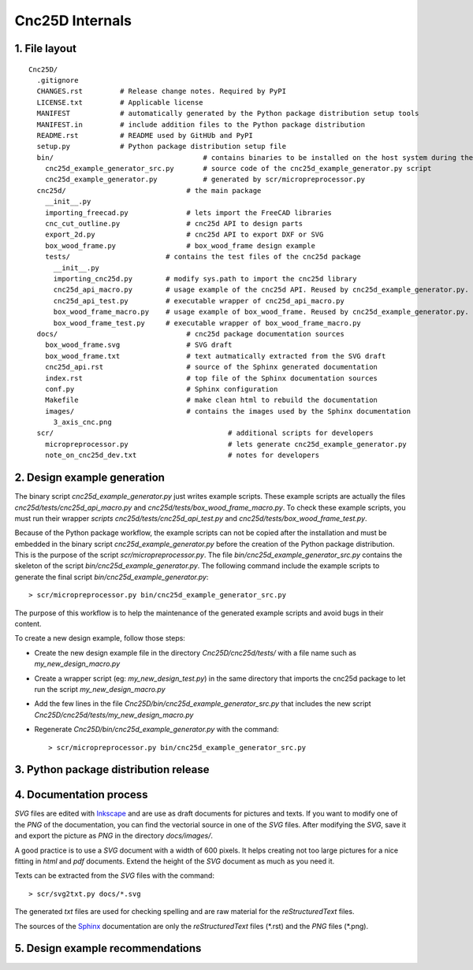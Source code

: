 ================
Cnc25D Internals
================

1. File layout
==============

::

  Cnc25D/
    .gitignore
    CHANGES.rst         # Release change notes. Required by PyPI
    LICENSE.txt         # Applicable license
    MANIFEST            # automatically generated by the Python package distribution setup tools
    MANIFEST.in         # include addition files to the Python package distribution
    README.rst          # README used by GitHUb and PyPI
    setup.py            # Python package distribution setup file
    bin/                                    # contains binaries to be installed on the host system during the Cnc25D package installation
      cnc25d_example_generator_src.py       # source code of the cnc25d_example_generator.py script
      cnc25d_example_generator.py           # generated by scr/micropreprocessor.py
    cnc25d/                             # the main package
      __init__.py
      importing_freecad.py              # lets import the FreeCAD libraries
      cnc_cut_outline.py                # cnc25d API to design parts
      export_2d.py                      # cnc25d API to export DXF or SVG
      box_wood_frame.py                 # box_wood_frame design example
      tests/                       # contains the test files of the cnc25d package
        __init__.py
        importing_cnc25d.py        # modify sys.path to import the cnc25d library
        cnc25d_api_macro.py        # usage example of the cnc25d API. Reused by cnc25d_example_generator.py. Can not be executed directly.
        cnc25d_api_test.py         # executable wrapper of cnc25d_api_macro.py
        box_wood_frame_macro.py    # usage example of box_wood_frame. Reused by cnc25d_example_generator.py. Can not be executed directly.
        box_wood_frame_test.py     # executable wrapper of box_wood_frame_macro.py
    docs/                               # cnc25d package documentation sources
      box_wood_frame.svg                # SVG draft
      box_wood_frame.txt                # text autmatically extracted from the SVG draft
      cnc25d_api.rst                    # source of the Sphinx generated documentation
      index.rst                         # top file of the Sphinx documentation sources
      conf.py                           # Sphinx configuration
      Makefile                          # make clean html to rebuild the documentation
      images/                           # contains the images used by the Sphinx documentation
        3_axis_cnc.png
    scr/                                          # additional scripts for developers
      micropreprocessor.py                        # lets generate cnc25d_example_generator.py
      note_on_cnc25d_dev.txt                      # notes for developers 


2. Design example generation
============================
The binary script *cnc25d_example_generator.py* just writes example scripts. These example scripts are actually the files *cnc25d/tests/cnc25d_api_macro.py* and *cnc25d/tests/box_wood_frame_macro.py*. To check these example scripts, you must run their wrapper *scripts cnc25d/tests/cnc25d_api_test.py* and *cnc25d/tests/box_wood_frame_test.py*.

Because of the Python package workflow, the example scripts can not be copied after the installation and must be embedded in the binary script *cnc25d_example_generator.py* before the creation of the Python package distribution. This is the purpose of the script *scr/micropreprocessor.py*. The file *bin/cnc25d_example_generator_src.py* contains the skeleton of the script *bin/cnc25d_example_generator.py*. The following command include the example scripts to generate the final script *bin/cnc25d_example_generator.py*::

  > scr/micropreprocessor.py bin/cnc25d_example_generator_src.py

The purpose of this workflow is to help the maintenance of the generated example scripts and avoid bugs in their content.

To create a new design example, follow those steps:

- Create the new design example file in the directory *Cnc25D/cnc25d/tests/* with a file name such as *my_new_design_macro.py*
- Create a wrapper script (eg: *my_new_design_test.py*) in the same directory that imports the cnc25d package to let run the script *my_new_design_macro.py*
- Add the few lines in the file *Cnc25D/bin/cnc25d_example_generator_src.py* that includes the new script *Cnc25D/cnc25d/tests/my_new_design_macro.py*
- Regenerate *Cnc25D/bin/cnc25d_example_generator.py* with the command::
  
  > scr/micropreprocessor.py bin/cnc25d_example_generator_src.py

3. Python package distribution release
======================================

4. Documentation process
========================

*SVG* files are edited with Inkscape_ and are use as draft documents for pictures and texts. If you want to modify one of the *PNG* of the documentation, you can find the vectorial source in one of the *SVG* files. After modifying the *SVG*, save it and export the picture as *PNG* in the directory *docs/images/*.

A good practice is to use a *SVG* document with a width of 600 pixels. It helps creating not too large pictures for a nice fitting in *html* and *pdf* documents. Extend the height of the *SVG* document as much as you need it. 

Texts can be extracted from the *SVG* files with the command::

  > scr/svg2txt.py docs/*.svg

The generated *txt* files are used for checking spelling and are raw material for the *reStructuredText* files.

The sources of the Sphinx_ documentation are only the *reStructuredText* files (\*.rst) and the *PNG* files (\*.png).

.. image:: images/documentation_process.png

.. _Inkscape : http://inkscape.org/
.. _Sphinx : http://sphinx-doc.org/

5. Design example recommendations
=================================



